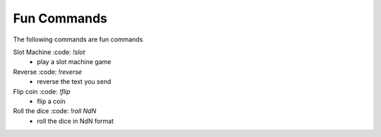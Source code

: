 Fun Commands
==========

The following commands are fun commands

Slot Machine :code: `!slot`
    - play a slot machine game

Reverse :code: `!reverse`
    - reverse the text you send

Flip coin :code: `!flip`
    - flip a coin

Roll the dice :code: `!roll NdN`
    - roll the dice in NdN format